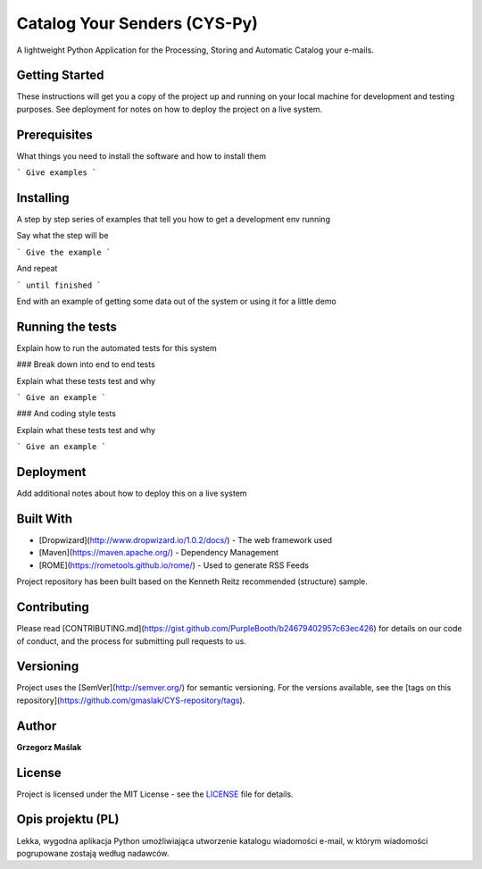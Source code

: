 Catalog Your Senders (CYS-Py)
####

A lightweight Python Application for the Processing, Storing and Automatic Catalog your e-mails.

|pypi| |unix_build| |coverage| |gitter|

Getting Started
----
These instructions will get you a copy of the project up and running on your local machine for development and testing purposes. See deployment for notes on how to deploy the project on a live system.

Prerequisites
----
What things you need to install the software and how to install them

```
Give examples
```

Installing
----
A step by step series of examples that tell you how to get a development env running

Say what the step will be

```
Give the example
```

And repeat

```
until finished
```

End with an example of getting some data out of the system or using it for a little demo

Running the tests
----
Explain how to run the automated tests for this system

### Break down into end to end tests

Explain what these tests test and why

```
Give an example
```

### And coding style tests

Explain what these tests test and why

```
Give an example
```

Deployment
----
Add additional notes about how to deploy this on a live system

Built With
----

* [Dropwizard](http://www.dropwizard.io/1.0.2/docs/) - The web framework used
* [Maven](https://maven.apache.org/) - Dependency Management
* [ROME](https://rometools.github.io/rome/) - Used to generate RSS Feeds

Project repository has been built based on the Kenneth Reitz recommended (structure) sample.

Contributing
----
Please read [CONTRIBUTING.md](https://gist.github.com/PurpleBooth/b24679402957c63ec426) for details on our code of conduct, and the process for submitting pull requests to us.

Versioning
----
Project uses the [SemVer](http://semver.org/) for semantic versioning. For the versions available, see the [tags on this repository](https://github.com/gmaslak/CYS-repository/tags). 

Author
----
**Grzegorz Maślak**

License
----
Project is licensed under the MIT License - see the `LICENSE <https://github.com/gmaslak/cys/blob/master/LICENSE>`_ file for details.

Opis projektu (PL)
----

Lekka, wygodna aplikacja Python umożliwiająca utworzenie katalogu wiadomości e-mail, w którym wiadomości pogrupowane zostają według nadawców.


.. |pypi| image:: https://img.shields.io/pypi/v/httpie.svg?style=flat-square&label=latest%20stable%20version
    :target: https://pypi.python.org/pypi/httpie
    :alt: Latest version released on PyPi

.. |coverage| image:: https://img.shields.io/coveralls/jakubroztocil/httpie/master.svg?style=flat-square&label=coverage
    :target: https://coveralls.io/r/jakubroztocil/httpie?branch=master
    :alt: Test coverage

.. |unix_build| image:: https://img.shields.io/travis/jakubroztocil/httpie/master.svg?style=flat-square&label=unix%20build
    :target: http://travis-ci.org/jakubroztocil/httpie
    :alt: Build status of the master branch on Mac/Linux

.. |gitter| image:: https://img.shields.io/gitter/room/gmaslak/cys.svg
    :target: https://gitter.im/gmaslak/cys
    :alt: Chat on Gitter
